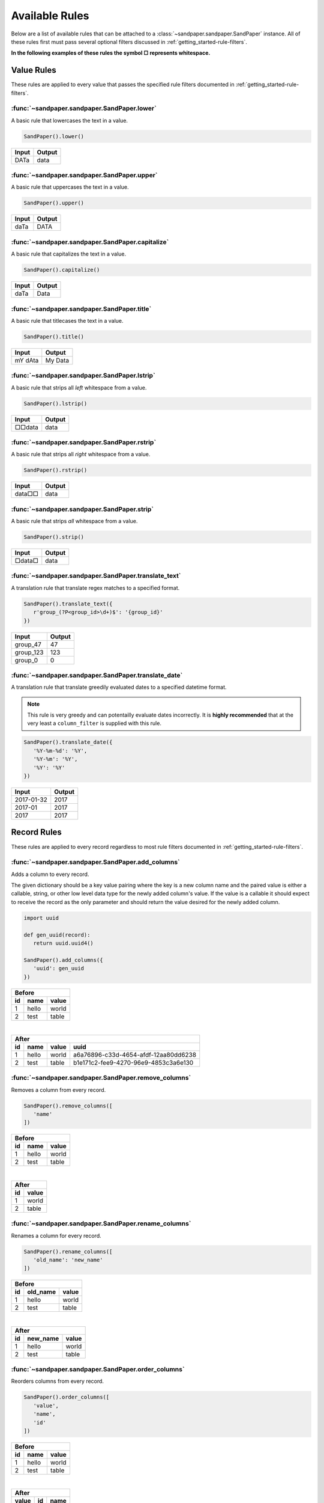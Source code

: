 ===============
Available Rules
===============

Below are a list of available rules that can be attached to a :class:`~sandpaper.sandpaper.SandPaper` instance.
All of these rules first must pass several optional filters discussed in :ref:`getting_started-rule-filters`.

**In the following examples of these rules the symbol □ represents whitespace.**

Value Rules
-----------

These rules are applied to every value that passes the specified rule filters documented in :ref:`getting_started-rule-filters`.

:func:`~sandpaper.sandpaper.SandPaper.lower`
''''''''''''''''''''''''''''''''''''''''''''
A basic rule that lowercases the text in a value.

.. code-block:: python

   SandPaper().lower()


====== ======
Input  Output
====== ======
DATa   data
====== ======


:func:`~sandpaper.sandpaper.SandPaper.upper`
''''''''''''''''''''''''''''''''''''''''''''
A basic rule that uppercases the text in a value.

.. code-block:: python

   SandPaper().upper()


====== ======
Input  Output
====== ======
daTa   DATA
====== ======


:func:`~sandpaper.sandpaper.SandPaper.capitalize`
'''''''''''''''''''''''''''''''''''''''''''''''''
A basic rule that capitalizes the text in a value.

.. code-block:: python

   SandPaper().capitalize()


====== ======
Input  Output
====== ======
daTa   Data
====== ======


:func:`~sandpaper.sandpaper.SandPaper.title`
''''''''''''''''''''''''''''''''''''''''''''
A basic rule that titlecases the text in a value.

.. code-block:: python

   SandPaper().title()


======= =======
Input   Output
======= =======
mY dAta My Data
======= =======


:func:`~sandpaper.sandpaper.SandPaper.lstrip`
'''''''''''''''''''''''''''''''''''''''''''''
A basic rule that strips all *left* whitespace from a value.

.. code-block:: python

   SandPaper().lstrip()


====== ======
Input  Output
====== ======
□□data data
====== ======


:func:`~sandpaper.sandpaper.SandPaper.rstrip`
'''''''''''''''''''''''''''''''''''''''''''''
A basic rule that strips all *right* whitespace from a value.

.. code-block:: python

   SandPaper().rstrip()


====== ======
Input  Output
====== ======
data□□ data
====== ======


:func:`~sandpaper.sandpaper.SandPaper.strip`
''''''''''''''''''''''''''''''''''''''''''''
A basic rule that strips *all* whitespace from a value.

.. code-block:: python

   SandPaper().strip()


====== ======
Input  Output
====== ======
□data□ data
====== ======


:func:`~sandpaper.sandpaper.SandPaper.translate_text`
'''''''''''''''''''''''''''''''''''''''''''''''''''''
A translation rule that translate regex matches to a specified format.

.. code-block:: python

   SandPaper().translate_text({
      r'group_(?P<group_id>\d+)$': '{group_id}'
   })


========= ==============
Input     Output
========= ==============
group_47  47
group_123 123
group_0   0
========= ==============


:func:`~sandpaper.sandpaper.SandPaper.translate_date`
'''''''''''''''''''''''''''''''''''''''''''''''''''''
A translation rule that translate greedily evaluated dates to a specified datetime format.

.. note:: This rule is very greedy and can potentailly evaluate dates incorrectly.
   It is **highly recommended** that at the very least a ``column_filter`` is supplied with this rule.

.. code-block:: python

   SandPaper().translate_date({
      '%Y-%m-%d': '%Y',
      '%Y-%m': '%Y',
      '%Y': '%Y'
   })

========== ==============
Input      Output
========== ==============
2017-01-32 2017
2017-01    2017
2017       2017
========== ==============


Record Rules
------------

These rules are applied to every record regardless to most rule filters documented in :ref:`getting_started-rule-filters`.

:func:`~sandpaper.sandpaper.SandPaper.add_columns`
''''''''''''''''''''''''''''''''''''''''''''''''''
Adds a column to every record.

The given dictionary should be a key value pairing where the key is a new column name and the paired value is either a callable, string, or other low level data type for the newly added column's value.
If the value is a callable it should expect to receive the record as the only parameter and should return the value desired for the newly added column.

.. code-block:: python

   import uuid

   def gen_uuid(record):
      return uuid.uuid4()

   SandPaper().add_columns({
      'uuid': gen_uuid
   })


== ===== =====
Before
--------------
id name  value
== ===== =====
1  hello world
2  test  table
== ===== =====

|

== ===== ===== ====================================
After
---------------------------------------------------
id name  value uuid
== ===== ===== ====================================
1  hello world a6a76896-c33d-4654-afdf-12aa80dd6238
2  test  table b1e171c2-fee9-4270-96e9-4853c3a6e130
== ===== ===== ====================================


:func:`~sandpaper.sandpaper.SandPaper.remove_columns`
'''''''''''''''''''''''''''''''''''''''''''''''''''''
Removes a column from every record.

.. code-block:: python

   SandPaper().remove_columns([
      'name'
   ])


== ===== =====
Before
--------------
id name  value
== ===== =====
1  hello world
2  test  table
== ===== =====

|

== =====
After
--------
id value
== =====
1  world
2  table
== =====


:func:`~sandpaper.sandpaper.SandPaper.rename_columns`
'''''''''''''''''''''''''''''''''''''''''''''''''''''
Renames a column for every record.

.. code-block:: python

   SandPaper().rename_columns([
      'old_name': 'new_name'
   ])


== ======== =====
Before
-----------------
id old_name value
== ======== =====
1  hello    world
2  test     table
== ======== =====

|

== ======== =====
After
-----------------
id new_name value
== ======== =====
1  hello    world
2  test     table
== ======== =====


:func:`~sandpaper.sandpaper.SandPaper.order_columns`
''''''''''''''''''''''''''''''''''''''''''''''''''''
Reorders columns from every record.

.. code-block:: python

   SandPaper().order_columns([
      'value',
      'name',
      'id'
   ])


== ===== =====
Before
--------------
id name  value
== ===== =====
1  hello world
2  test  table
== ===== =====

|

===== == =====
After
--------------
value id name
===== == =====
world 1  hello
table 2  test
===== == =====
